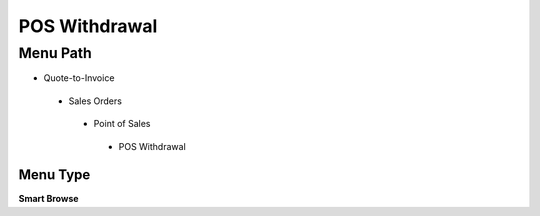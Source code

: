 
.. _functional-guide/menu/poswithdrawal:

==============
POS Withdrawal
==============


Menu Path
=========


* Quote-to-Invoice

 * Sales Orders

  * Point of Sales

   * POS Withdrawal

Menu Type
---------
\ **Smart Browse**\ 

